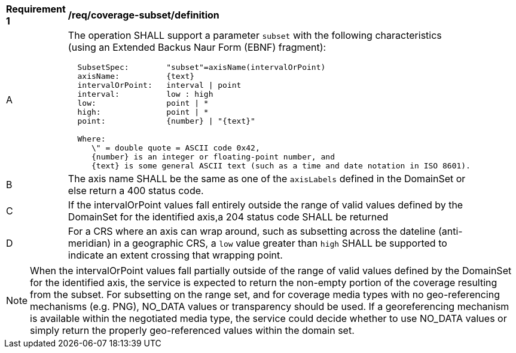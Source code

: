 [[req_coverage_subset-definition]]
[width="90%",cols="2,6a"]
|===
^|*Requirement {counter:req-id}* |*/req/coverage-subset/definition*
^|A |The operation SHALL support a parameter `subset` with the following characteristics (using an Extended Backus Naur Form (EBNF) fragment):

[source,EBNF]
----
  SubsetSpec:        "subset"=axisName(intervalOrPoint)
  axisName:          {text}
  intervalOrPoint:   interval \| point
  interval:          low : high
  low:               point \| *
  high:              point \| *
  point:             {number} \| "{text}"

  Where:
     \" = double quote = ASCII code 0x42,
     {number} is an integer or floating-point number, and
     {text} is some general ASCII text (such as a time and date notation in ISO 8601).
----
^|B |The axis name SHALL be the same as one of the `axisLabels` defined in the DomainSet or else return a 400 status code.
^|C |If the intervalOrPoint values fall entirely outside the range of valid values defined by the DomainSet for the identified axis,a 204 status code SHALL be returned
^|D |For a CRS where an axis can wrap around, such as subsetting across the dateline (anti-meridian) in a geographic CRS, a `low` value greater than `high` SHALL
be supported to indicate an extent crossing that wrapping point.
|===

NOTE: When the intervalOrPoint values fall partially outside of the range of valid values defined by the DomainSet for the identified axis,
the service is expected to return the non-empty portion of the coverage resulting from the subset.
For subsetting on the range set, and for coverage media types with no geo-referencing mechanisms (e.g. PNG), NO_DATA values or transparency should be used.
If a georeferencing mechanism is available within the negotiated media type, the service could decide whether to use NO_DATA values
or simply return the properly geo-referenced values within the domain set.
